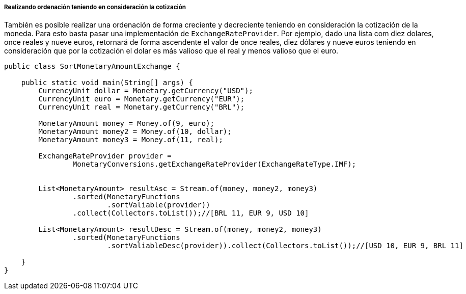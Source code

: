 
===== Realizando ordenación teniendo en consideración la cotización

También es posible realizar una ordenación de forma creciente y decreciente teniendo en consideración la cotización de la moneda. Para esto basta pasar una implementación de `ExchangeRateProvider`. Por ejemplo, dado una lista com diez dolares, once reales y nueve euros, retornará de forma ascendente el valor de once reales, diez dólares y nueve euros teniendo en consideración que por la cotización el dolar es más valioso que el real y menos valioso que el euro.


[source,java]
----
public class SortMonetaryAmountExchange {

    public static void main(String[] args) {
        CurrencyUnit dollar = Monetary.getCurrency("USD");
        CurrencyUnit euro = Monetary.getCurrency("EUR");
        CurrencyUnit real = Monetary.getCurrency("BRL");

        MonetaryAmount money = Money.of(9, euro);
        MonetaryAmount money2 = Money.of(10, dollar);
        MonetaryAmount money3 = Money.of(11, real);

        ExchangeRateProvider provider =
                MonetaryConversions.getExchangeRateProvider(ExchangeRateType.IMF);


        List<MonetaryAmount> resultAsc = Stream.of(money, money2, money3)
                .sorted(MonetaryFunctions
                        .sortValiable(provider))
                .collect(Collectors.toList());//[BRL 11, EUR 9, USD 10]

        List<MonetaryAmount> resultDesc = Stream.of(money, money2, money3)
                .sorted(MonetaryFunctions
                        .sortValiableDesc(provider)).collect(Collectors.toList());//[USD 10, EUR 9, BRL 11]

    }
}
----